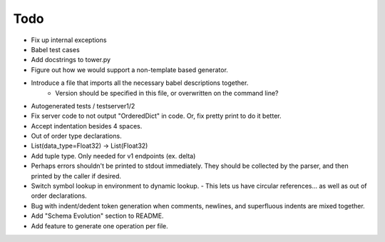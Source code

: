 Todo
====

- Fix up internal exceptions
- Babel test cases
- Add docstrings to tower.py
- Figure out how we would support a non-template based generator.
- Introduce a file that imports all the necessary babel descriptions together.
    - Version should be specified in this file, or overwritten on the command line?
- Autogenerated tests / testserver1/2
- Fix server code to not output "OrderedDict" in code. Or, fix pretty print to do it better.
- Accept indentation besides 4 spaces.
- Out of order type declarations.
- List(data_type=Float32) -> List(Float32)
- Add tuple type. Only needed for v1 endpoints (ex. delta)
- Perhaps errors shouldn't be printed to stdout immediately. They should be collected by the parser,
  and then printed by the caller if desired.
- Switch symbol lookup in environment to dynamic lookup.
  - This lets us have circular references... as well as out of order declarations.
- Bug with indent/dedent token generation when comments, newlines, and
  superfluous indents are mixed together.
- Add "Schema Evolution" section to README.
- Add feature to generate one operation per file.
